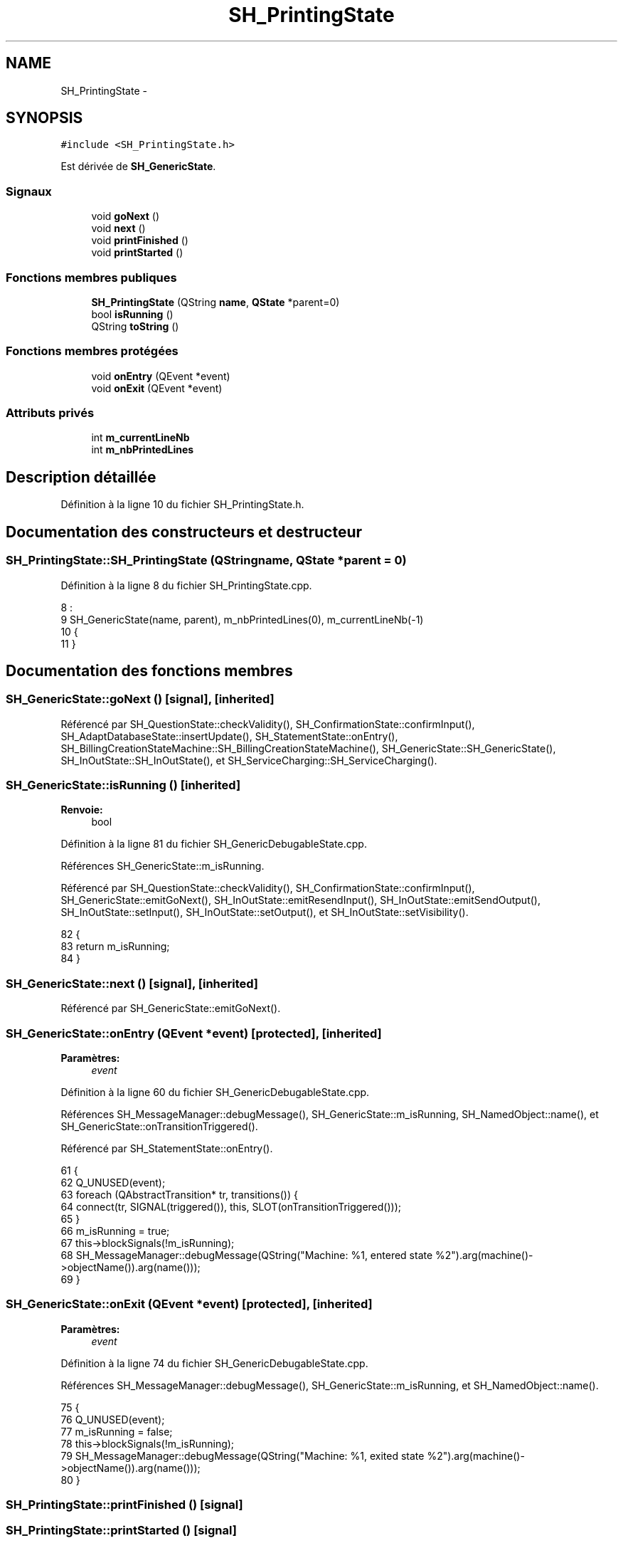 .TH "SH_PrintingState" 3 "Mardi Juillet 2 2013" "Version 0.4" "PreCheck" \" -*- nroff -*-
.ad l
.nh
.SH NAME
SH_PrintingState \- 
.SH SYNOPSIS
.br
.PP
.PP
\fC#include <SH_PrintingState\&.h>\fP
.PP
Est dérivée de \fBSH_GenericState\fP\&.
.SS "Signaux"

.in +1c
.ti -1c
.RI "void \fBgoNext\fP ()"
.br
.ti -1c
.RI "void \fBnext\fP ()"
.br
.ti -1c
.RI "void \fBprintFinished\fP ()"
.br
.ti -1c
.RI "void \fBprintStarted\fP ()"
.br
.in -1c
.SS "Fonctions membres publiques"

.in +1c
.ti -1c
.RI "\fBSH_PrintingState\fP (QString \fBname\fP, \fBQState\fP *parent=0)"
.br
.ti -1c
.RI "bool \fBisRunning\fP ()"
.br
.ti -1c
.RI "QString \fBtoString\fP ()"
.br
.in -1c
.SS "Fonctions membres protégées"

.in +1c
.ti -1c
.RI "void \fBonEntry\fP (QEvent *event)"
.br
.ti -1c
.RI "void \fBonExit\fP (QEvent *event)"
.br
.in -1c
.SS "Attributs privés"

.in +1c
.ti -1c
.RI "int \fBm_currentLineNb\fP"
.br
.ti -1c
.RI "int \fBm_nbPrintedLines\fP"
.br
.in -1c
.SH "Description détaillée"
.PP 
Définition à la ligne 10 du fichier SH_PrintingState\&.h\&.
.SH "Documentation des constructeurs et destructeur"
.PP 
.SS "SH_PrintingState::SH_PrintingState (QStringname, \fBQState\fP *parent = \fC0\fP)"

.PP
Définition à la ligne 8 du fichier SH_PrintingState\&.cpp\&.
.PP
.nf
8                                                                :
9     SH_GenericState(name, parent), m_nbPrintedLines(0), m_currentLineNb(-1)
10 {
11 }
.fi
.SH "Documentation des fonctions membres"
.PP 
.SS "SH_GenericState::goNext ()\fC [signal]\fP, \fC [inherited]\fP"

.PP
Référencé par SH_QuestionState::checkValidity(), SH_ConfirmationState::confirmInput(), SH_AdaptDatabaseState::insertUpdate(), SH_StatementState::onEntry(), SH_BillingCreationStateMachine::SH_BillingCreationStateMachine(), SH_GenericState::SH_GenericState(), SH_InOutState::SH_InOutState(), et SH_ServiceCharging::SH_ServiceCharging()\&.
.SS "SH_GenericState::isRunning ()\fC [inherited]\fP"

.PP
\fBRenvoie:\fP
.RS 4
bool 
.RE
.PP

.PP
Définition à la ligne 81 du fichier SH_GenericDebugableState\&.cpp\&.
.PP
Références SH_GenericState::m_isRunning\&.
.PP
Référencé par SH_QuestionState::checkValidity(), SH_ConfirmationState::confirmInput(), SH_GenericState::emitGoNext(), SH_InOutState::emitResendInput(), SH_InOutState::emitSendOutput(), SH_InOutState::setInput(), SH_InOutState::setOutput(), et SH_InOutState::setVisibility()\&.
.PP
.nf
82 {
83     return m_isRunning;
84 }
.fi
.SS "SH_GenericState::next ()\fC [signal]\fP, \fC [inherited]\fP"

.PP
Référencé par SH_GenericState::emitGoNext()\&.
.SS "SH_GenericState::onEntry (QEvent *event)\fC [protected]\fP, \fC [inherited]\fP"

.PP
\fBParamètres:\fP
.RS 4
\fIevent\fP 
.RE
.PP

.PP
Définition à la ligne 60 du fichier SH_GenericDebugableState\&.cpp\&.
.PP
Références SH_MessageManager::debugMessage(), SH_GenericState::m_isRunning, SH_NamedObject::name(), et SH_GenericState::onTransitionTriggered()\&.
.PP
Référencé par SH_StatementState::onEntry()\&.
.PP
.nf
61 {
62     Q_UNUSED(event);
63     foreach (QAbstractTransition* tr, transitions()) {
64         connect(tr, SIGNAL(triggered()), this, SLOT(onTransitionTriggered()));
65     }
66     m_isRunning = true;
67     this->blockSignals(!m_isRunning);
68     SH_MessageManager::debugMessage(QString("Machine: %1, entered state %2")\&.arg(machine()->objectName())\&.arg(name()));
69 }
.fi
.SS "SH_GenericState::onExit (QEvent *event)\fC [protected]\fP, \fC [inherited]\fP"

.PP
\fBParamètres:\fP
.RS 4
\fIevent\fP 
.RE
.PP

.PP
Définition à la ligne 74 du fichier SH_GenericDebugableState\&.cpp\&.
.PP
Références SH_MessageManager::debugMessage(), SH_GenericState::m_isRunning, et SH_NamedObject::name()\&.
.PP
.nf
75 {
76     Q_UNUSED(event);
77     m_isRunning = false;
78     this->blockSignals(!m_isRunning);
79     SH_MessageManager::debugMessage(QString("Machine: %1, exited state %2")\&.arg(machine()->objectName())\&.arg(name()));
80 }
.fi
.SS "SH_PrintingState::printFinished ()\fC [signal]\fP"

.SS "SH_PrintingState::printStarted ()\fC [signal]\fP"

.SS "SH_GenericState::toString ()\fC [virtual]\fP, \fC [inherited]\fP"

.PP
\fBRenvoie:\fP
.RS 4
QString 
.RE
.PP

.PP
Réimplémentée à partir de \fBSH_NamedObject\fP\&.
.PP
Définition à la ligne 23 du fichier SH_GenericDebugableState\&.cpp\&.
.PP
Références SH_NamedObject::toString(), et SH_GenericState::toString()\&.
.PP
Référencé par SH_QuestionState::checkValidity(), SH_DateQuestionState::rawInput(), SH_GenericStateMachine::toString(), et SH_GenericState::toString()\&.
.PP
.nf
24 {
25     QStateMachine* machine = this->machine();
26     SH_GenericState* mach = qobject_cast<SH_GenericState *>(machine);
27     if(mach) {
28         return SH_NamedObject::toString()+ " [in "+mach->toString()+"] ";
29     } else {
30         return SH_NamedObject::toString();
31     }
32 }
.fi
.SH "Documentation des données membres"
.PP 
.SS "int SH_PrintingState::m_currentLineNb\fC [private]\fP"

.PP
Définition à la ligne 38 du fichier SH_PrintingState\&.h\&.
.SS "int SH_PrintingState::m_nbPrintedLines\fC [private]\fP"

.PP
Définition à la ligne 37 du fichier SH_PrintingState\&.h\&.

.SH "Auteur"
.PP 
Généré automatiquement par Doxygen pour PreCheck à partir du code source\&.
